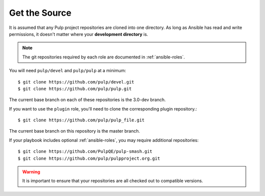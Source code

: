 .. _getsource:

Get the Source
==============

It is assumed that any Pulp project repositories are cloned into one directory. As long as Ansible has read and write permissions, it doesn't matter where your **development directory** is.

.. note::

    The git repositories required by each role are documented in :ref:`ansible-roles`.

You will need ``pulp/devel`` and ``pulp/pulp`` at a minimum::

    $ git clone https://github.com/pulp/devel.git
    $ git clone https://github.com/pulp/pulp.git

The current base branch on each of these repositories is the 3.0-dev branch.

If you want to use the ``plugin`` role, you'll need to clone the corresponding plugin repository.::

    $ git clone https://github.com/pulp/pulp_file.git

The current base branch on this repository is the master branch.

If your playbook includes optional :ref:`ansible-roles`, you may require additional repositories::

    $ git clone https://github.com/PulpQE/pulp-smash.git
    $ git clone https://github.com/pulp/pulpproject.org.git


.. warning::

    It is important to ensure that your repositories are all checked out to compatible versions.
